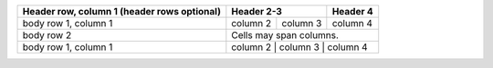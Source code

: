 +------------------------+-----------------------+----------+
| Header row, column 1   | Header 2-3            | Header 4 |
| (header rows optional) |                       |          |
+========================+============+==========+==========+
| body row 1, column 1   | column 2   | column 3 | column 4 |
+------------------------+------------+----------+----------+
| body row 2             | Cells may span columns.          |
+------------------------+----------------------------------+
| body row 1, column 1   | column 2   | column 3 | column 4 |
+------------------------+------------+----------+----------+
